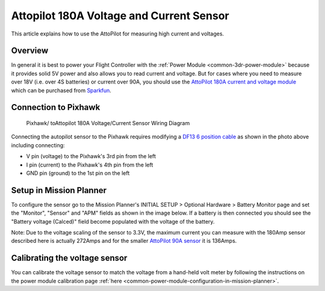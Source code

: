 .. _common-using-a-current-sensor:

=========================================
Attopilot 180A Voltage and Current Sensor
=========================================

This article explains how to use the AttoPilot for measuring high
current and voltages.

Overview
========

In general it is best to power your Flight Controller with
the :ref:`Power Module <common-3dr-power-module>`\  because it provides
solid 5V power and also allows you to read current and voltage. But for
cases where you need to measure over 18V (i.e. over 4S batteries) or
current over 90A, you should use the 
`AttoPilot 180A current and voltage module <https://www.sparkfun.com/products/10644>`__ which can be
purchased from `Sparkfun <https://www.sparkfun.com/products/10644>`__.

Connection to Pixhawk
=====================

.. figure:: ../../../images/Pixhawk_AttoPilot_CurrentSensor.jpg
   :target: ../_images/Pixhawk_AttoPilot_CurrentSensor.jpg
   :width: 450px

   Pixhawk/ toAttopilot 180A Voltage/Current Sensor Wiring Diagram

Connecting the autopilot sensor to the Pixhawk requires modifying a
`DF13 6 position cable <http://store.jdrones.com/cable_df13_6pin_25cm_p/cbldf13p6c25.htm>`__
as shown in the photo above including connecting:

-  V pin (voltage) to the Pixhawk's 3rd pin from the left
-  I pin (current) to the Pixhawk's 4th pin from the left
-  GND pin (ground) to the 1st pin on the left

Setup in Mission Planner
========================

To configure the sensor go to the Mission Planner's INITIAL SETUP >
Optional Hardware > Battery Monitor page and set the "Monitor", "Sensor"
and "APM" fields as shown in the image below.  If a battery is then
connected you should see the "Battery voltage (Calced)" field become
populated with the voltage of the battery.

.. image:: ../../../images/MP_AttoPilot180ACurrentSensor.png
    :target: ../_images/MP_AttoPilot180ACurrentSensor.png

Note: Due to the voltage scaling of the sensor to 3.3V, the maximum
current you can measure with the 180Amp sensor described here is
actually 272Amps and for the smaller `AttoPilot 90A sensor <https://www.sparkfun.com/products/9028>`__ it is 136Amps.

..  youtube:: mDVIxqrmUmA
    :width: 100%

Calibrating the voltage sensor
==============================

You can calibrate the voltage sensor to match the voltage from a
hand-held volt meter by following the instructions on the power
module calibration page
:ref:`here <common-power-module-configuration-in-mission-planner>`.

